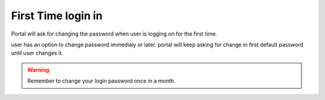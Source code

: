 First Time login in
===================

Portal will ask for changing the password when user is logging on for the first time.

user has an option to change password immedialy or later. portal will keep asking for change in first default password until user changes it.

.. warning::

    Remember to change your login password once in a month.
